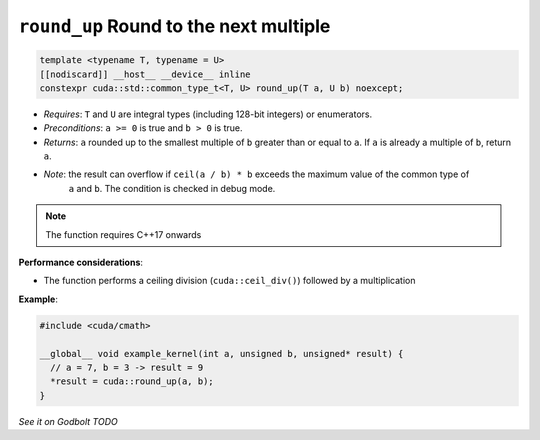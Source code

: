 .. _libcudacxx-extended-api-math-round-up:

``round_up`` Round to the next multiple
=======================================

.. code:: cuda

   template <typename T, typename = U>
   [[nodiscard]] __host__ __device__ inline
   constexpr cuda::std::common_type_t<T, U> round_up(T a, U b) noexcept;

- *Requires*: ``T`` and ``U`` are integral types (including 128-bit integers) or enumerators.
- *Preconditions*: ``a >= 0`` is true and ``b > 0`` is true.
- *Returns*: ``a`` rounded up to the smallest multiple of ``b`` greater than or equal to ``a``. If ``a`` is already a multiple of ``b``, return ``a``.
- *Note*: the result can overflow if ``ceil(a / b) * b`` exceeds the maximum value of the common type of
          ``a`` and ``b``. The condition is checked in debug mode.

.. note::

   The function requires C++17 onwards

**Performance considerations**:

- The function performs a ceiling division (``cuda::ceil_div()``) followed by a multiplication

**Example**:

.. code:: cuda

   #include <cuda/cmath>

   __global__ void example_kernel(int a, unsigned b, unsigned* result) {
     // a = 7, b = 3 -> result = 9
     *result = cuda::round_up(a, b);
   }

`See it on Godbolt TODO`
